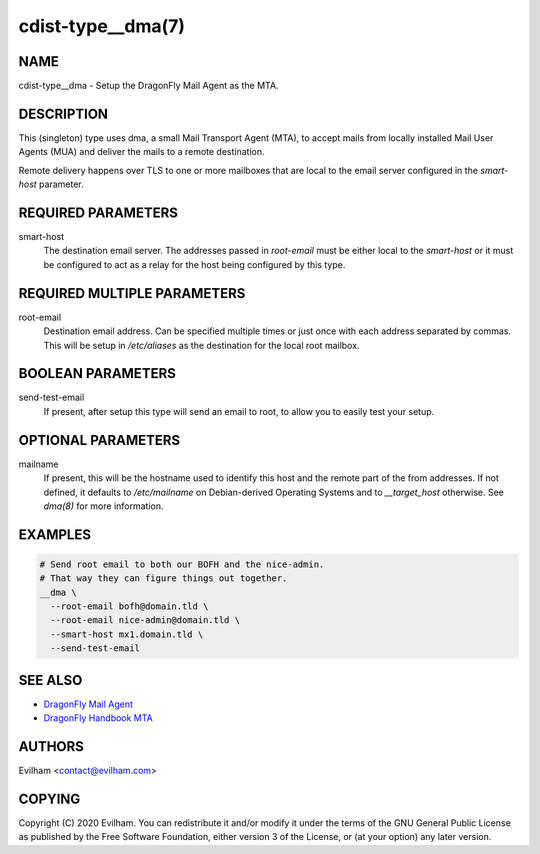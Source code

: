cdist-type__dma(7)
============================

NAME
----
cdist-type__dma - Setup the DragonFly Mail Agent as the MTA.


DESCRIPTION
-----------
This (singleton) type uses dma, a small Mail Transport Agent (MTA), to accept
mails from locally installed Mail User Agents (MUA) and deliver the mails
to a remote destination.

Remote delivery happens over TLS to one or more mailboxes that are local to the
email server configured in the `smart-host` parameter.


REQUIRED PARAMETERS
-------------------
smart-host
    The destination email server. The addresses passed in `root-email` must be
    either local to the `smart-host` or it must be configured to act as a relay
    for the host being configured by this type.


REQUIRED MULTIPLE PARAMETERS
----------------------------
root-email
    Destination email address. Can be specified multiple times or just once
    with each address separated by commas.
    This will be setup in `/etc/aliases` as the destination for the local
    root mailbox.


BOOLEAN PARAMETERS
------------------
send-test-email
    If present, after setup this type will send an email to root, to allow you
    to easily test your setup.


OPTIONAL PARAMETERS
-------------------
mailname
    If present, this will be the hostname used to identify this host and the
    remote part of the from addresses.
    If not defined, it defaults to `/etc/mailname` on Debian-derived Operating
    Systems and to `__target_host` otherwise.
    See `dma(8)` for more information.


EXAMPLES
--------

.. code-block:: sh

    # Send root email to both our BOFH and the nice-admin.
    # That way they can figure things out together.
    __dma \
      --root-email bofh@domain.tld \
      --root-email nice-admin@domain.tld \
      --smart-host mx1.domain.tld \
      --send-test-email


SEE ALSO
--------
- `DragonFly Mail Agent <https://github.com/corecode/dma>`_
- `DragonFly Handbook MTA <https://www.dragonflybsd.org/handbook/mta/>`_


AUTHORS
-------
Evilham <contact@evilham.com>


COPYING
-------
Copyright \(C) 2020 Evilham. You can redistribute it
and/or modify it under the terms of the GNU General Public License as
published by the Free Software Foundation, either version 3 of the
License, or (at your option) any later version.

